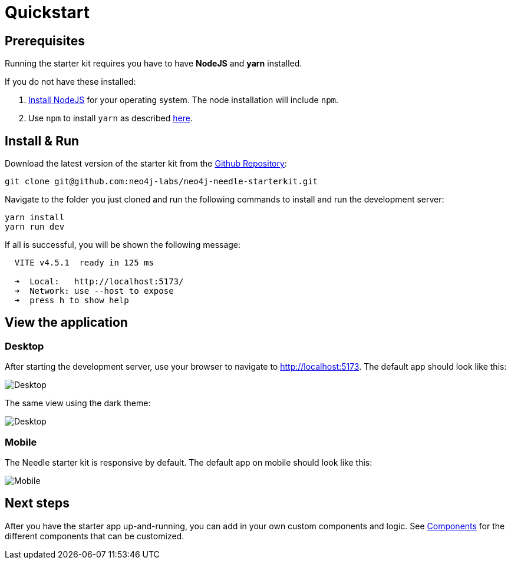 # Quickstart


## Prerequisites
Running the starter kit requires you have to have **NodeJS** and **yarn** installed.

If you do not have these installed:

1. https://nodejs.org/en/download[Install NodeJS] for your operating system. The node installation will include `npm`. 
2. Use `npm` to install `yarn` as described https://classic.yarnpkg.com/lang/en/docs/install/[here]. 


## Install & Run
Download the latest version of the starter kit from the https://github.com/neo4j-labs/neo4j-needle-starterkit[Github Repository]:


```shell
git clone git@github.com:neo4j-labs/neo4j-needle-starterkit.git
```

Navigate to the folder you just cloned and run the following commands to install and run the development server:

```shell
yarn install
yarn run dev
```

If all is successful, you will be shown the following message:

```shell
  VITE v4.5.1  ready in 125 ms

  ➜  Local:   http://localhost:5173/
  ➜  Network: use --host to expose
  ➜  press h to show help
```

## View the application
### Desktop
After starting the development server, use your browser to navigate to http://localhost:5173. The default app should look like this:

image::Desktop-light.png[Desktop]

The same view using the dark theme:

image::Desktop-dark.png[Desktop]


### Mobile
The Needle starter kit is responsive by default. The default app on mobile should look like this:

image::Mobile-dark.png[Mobile]


## Next steps
After you have the starter app up-and-running, you can add in your own custom components and logic.
See link:components[Components] for the different components that can be customized. 
